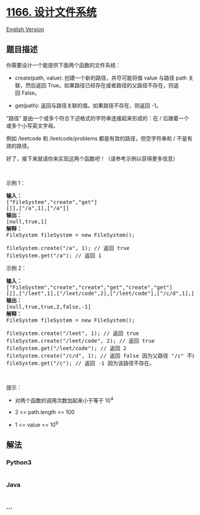 * [[https://leetcode-cn.com/problems/design-file-system][1166.
设计文件系统]]
  :PROPERTIES:
  :CUSTOM_ID: 设计文件系统
  :END:
[[./solution/1100-1199/1166.Design File System/README_EN.org][English
Version]]

** 题目描述
   :PROPERTIES:
   :CUSTOM_ID: 题目描述
   :END:

#+begin_html
  <!-- 这里写题目描述 -->
#+end_html

#+begin_html
  <p>
#+end_html

你需要设计一个能提供下面两个函数的文件系统：

#+begin_html
  </p>
#+end_html

#+begin_html
  <ul>
#+end_html

#+begin_html
  <li>
#+end_html

create(path, value): 创建一个新的路径，并尽可能将值 value 与路径 path
关联，然后返回 True。如果路径已经存在或者路径的父路径不存在，则返回 False。

#+begin_html
  </li>
#+end_html

#+begin_html
  <li>
#+end_html

get(path): 返回与路径关联的值。如果路径不存在，则返回 -1。

#+begin_html
  </li>
#+end_html

#+begin_html
  </ul>
#+end_html

#+begin_html
  <p>
#+end_html

“路径”
是由一个或多个符合下述格式的字符串连接起来形成的：在 / 后跟着一个或多个小写英文字母。

#+begin_html
  </p>
#+end_html

#+begin_html
  <p>
#+end_html

例如 /leetcode 和 /leetcode/problems 都是有效的路径，但空字符串和 / 不是有效的路径。

#+begin_html
  </p>
#+end_html

#+begin_html
  <p>
#+end_html

好了，接下来就请你来实现这两个函数吧！（请参考示例以获得更多信息）

#+begin_html
  </p>
#+end_html

#+begin_html
  <p>
#+end_html

 

#+begin_html
  </p>
#+end_html

#+begin_html
  <p>
#+end_html

示例 1：

#+begin_html
  </p>
#+end_html

#+begin_html
  <pre><strong>输入：</strong> 
  [&quot;FileSystem&quot;,&quot;create&quot;,&quot;get&quot;]
  [[],[&quot;/a&quot;,1],[&quot;/a&quot;]]
  <strong>输出：</strong> 
  [null,true,1]
  <strong>解释：</strong> 
  FileSystem fileSystem = new FileSystem();

  fileSystem.create(&quot;/a&quot;, 1); // 返回 true
  fileSystem.get(&quot;/a&quot;); // 返回 1
  </pre>
#+end_html

#+begin_html
  <p>
#+end_html

示例 2：

#+begin_html
  </p>
#+end_html

#+begin_html
  <pre><strong>输入：</strong> 
  [&quot;FileSystem&quot;,&quot;create&quot;,&quot;create&quot;,&quot;get&quot;,&quot;create&quot;,&quot;get&quot;]
  [[],[&quot;/leet&quot;,1],[&quot;/leet/code&quot;,2],[&quot;/leet/code&quot;],[&quot;/c/d&quot;,1],[&quot;/c&quot;]]
  <strong>输出：</strong> 
  [null,true,true,2,false,-1]
  <strong>解释：</strong>
  FileSystem fileSystem = new FileSystem();

  fileSystem.create(&quot;/leet&quot;, 1); // 返回 true
  fileSystem.create(&quot;/leet/code&quot;, 2); // 返回 true
  fileSystem.get(&quot;/leet/code&quot;); // 返回 2
  fileSystem.create(&quot;/c/d&quot;, 1); // 返回 false 因为父路径 &quot;/c&quot; 不存在。
  fileSystem.get(&quot;/c&quot;); // 返回 -1 因为该路径不存在。
  </pre>
#+end_html

#+begin_html
  <p>
#+end_html

 

#+begin_html
  </p>
#+end_html

#+begin_html
  <p>
#+end_html

提示：

#+begin_html
  </p>
#+end_html

#+begin_html
  <ul>
#+end_html

#+begin_html
  <li>
#+end_html

对两个函数的调用次数加起来小于等于 10^4

#+begin_html
  </li>
#+end_html

#+begin_html
  <li>
#+end_html

2 <= path.length <= 100

#+begin_html
  </li>
#+end_html

#+begin_html
  <li>
#+end_html

1 <= value <= 10^9

#+begin_html
  </li>
#+end_html

#+begin_html
  </ul>
#+end_html

** 解法
   :PROPERTIES:
   :CUSTOM_ID: 解法
   :END:

#+begin_html
  <!-- 这里可写通用的实现逻辑 -->
#+end_html

#+begin_html
  <!-- tabs:start -->
#+end_html

*** *Python3*
    :PROPERTIES:
    :CUSTOM_ID: python3
    :END:

#+begin_html
  <!-- 这里可写当前语言的特殊实现逻辑 -->
#+end_html

#+begin_src python
#+end_src

*** *Java*
    :PROPERTIES:
    :CUSTOM_ID: java
    :END:

#+begin_html
  <!-- 这里可写当前语言的特殊实现逻辑 -->
#+end_html

#+begin_src java
#+end_src

*** *...*
    :PROPERTIES:
    :CUSTOM_ID: section
    :END:
#+begin_example
#+end_example

#+begin_html
  <!-- tabs:end -->
#+end_html
